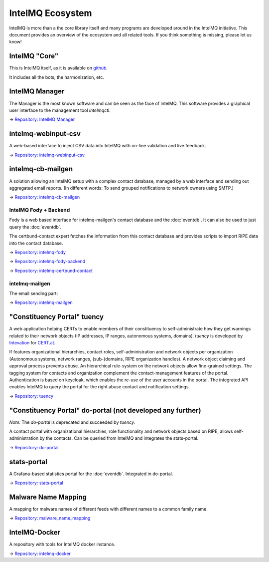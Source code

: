 ..
   SPDX-FileCopyrightText: 2019 Sebastian Wagner
   SPDX-License-Identifier: AGPL-3.0-or-later

IntelMQ Ecosystem
=================


IntelMQ is more than a the core library itself and many programs are developed around in the IntelMQ initiative.
This document provides an overview of the ecosystem and all related tools. If you think something is missing, please let us know!

IntelMQ "Core"
--------------

This is IntelMQ itself, as it is available on `github <https://github.com/certtools/intelmq>`_.

It includes all the bots, the harmonization, etc.

IntelMQ Manager
---------------

The Manager is the most known software and can be seen as the face of IntelMQ.
This software provides a graphical user interface to the management tool `intelmqctl`.

→ `Repository: IntelMQ Manager <https://github.com/certtools/intelmq-manager/>`_

intelmq-webinput-csv
--------------------

A web-based interface to inject CSV data into IntelMQ with on-line validation and live feedback.

→ `Repository: intelmq-webinput-csv <https://github.com/certat/intelmq-webinput-csv>`_

intelmq-cb-mailgen
------------------

A solution allowing
an IntelMQ setup with a complex contact database,
managed by a web interface and sending out aggregated email reports.
(In different words:
To send grouped notifications to network owners using SMTP.)

→ `Repository: intelmq-cb-mailgen <https://github.com/Intevation/intelmq-mailgen-release>`_


IntelMQ Fody + Backend
^^^^^^^^^^^^^^^^^^^^^^

Fody is a web based interface for intelmq-mailgen's contact database
and the :doc:`eventdb`. It can also be used to just query the :doc:`eventdb`.

The certbund-contact expert fetches the information from this contact database and provides scripts to import RIPE data into the contact database.

→ `Repository: intelmq-fody <https://github.com/Intevation/intelmq-fody>`_

→ `Repository: intelmq-fody-backend <https://github.com/Intevation/intelmq-fody-backend>`_

→ `Repository: intelmq-certbund-contact <https://github.com/Intevation/intelmq-certbund-contact>`_

intelmq-mailgen
^^^^^^^^^^^^^^^

The email sending part:

→ `Repository: intelmq-mailgen <https://github.com/Intevation/intelmq-mailgen>`_


"Constituency Portal" tuency
----------------------------

A web application helping CERTs to enable members of their constituency
to self-administrate how they get warnings related to their network objects
(IP addresses, IP ranges, autonomous systems, domains).
*tuency* is developed by `Intevation <https://intevation.de/>`_ for
`CERT.at <https://cert.at/>`_.

If features organizational hierarchies, contact roles, self-administration
and network objects per organization (Autonomous systems, network ranges,
(sub-)domains, RIPE organization handles). A network object claiming and
approval process prevents abuse.
An hierarchical rule-system on the network objects allow fine-grained settings.
The tagging system for contacts and organization complement the
contact-management features of the portal.
Authentication is based on keycloak, which enables the re-use of the user
accounts in the portal.
The integrated API enables IntelMQ to query the portal for the right abuse
contact and notification settings.

→ `Repository: tuency <https://gitlab.com/Intevation/tuency/tuency>`_


"Constituency Portal" do-portal (not developed any further)
-----------------------------------------------------------

*Note:* The *do-portal* is deprecated and succeeded by *tuency*.

A contact portal with organizational hierarchies, role functionality and network objects based on RIPE, allows self-administration by the contacts.
Can be queried from IntelMQ and integrates the stats-portal.

→ `Repository: do-portal <https://github.com/certat/do-portal>`_

stats-portal
------------

A Grafana-based statistics portal for the :doc:`eventdb`. Integrated in do-portal.

→ `Repository: stats-portal <https://github.com/certtools/stats-portal>`_

Malware Name Mapping
--------------------

A mapping for malware names of different feeds with different names to a common family name.

→ `Repository: malware_name_mapping <https://github.com/certtools/malware_name_mapping>`_

IntelMQ-Docker
--------------

A repository with tools for IntelMQ docker instance.

→ `Repository: intelmq-docker <https://github.com/certat/intelmq-docker>`_
